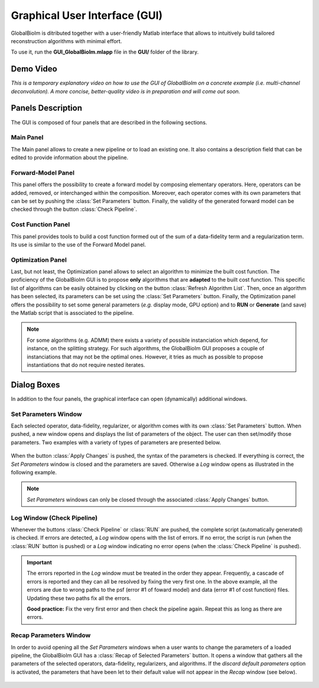 Graphical User Interface (GUI)
******************************

GlobalBioIm is ditributed together with a user-friendly Matlab interface that allows
to intuitively build tailored reconstruction algorithms with minimal effort. 

To use it, run the **GUI_GlobalBioIm.mlapp** file in the **GUI/** folder of the library.

Demo Video
----------

*This is a temporary explanatory video on how to use the GUI of GlobalBioIm on a concrete example (i.e. multi-channel deconvolution). A more concise, better-quality video is in preparation and will come out soon.*

.. youtube:: https://www.youtube.com/watch?time_continue=8&v=kWQj2Z0K5yc&feature=emb_logo

Panels Description
------------------

The GUI is composed of four panels that are described in the following sections.

Main Panel
..........

The Main panel allows to create a new pipeline or to load an existing one. It also contains a description field that can be edited to provide information about the pipeline.

.. figure:: DocGUI-1.png
   :scale: 65%
   :alt: Main Panel
   :align: center


Forward-Model Panel
...................

This panel offers the possibility to create a forward model by composing elementary operators. Here, operators can be added, removed, or interchanged within the composition. Moreover, each operator comes with its own parameters that can be set by pushing the :class:`Set Parameters` button. Finally, the validity of the generated forward model can be checked through the button :class:`Check Pipeline`.

.. figure:: DocGUI-2.png
   :scale: 65%
   :alt: Forward-Model Panel
   :align: center


Cost Function Panel
...................

This panel provides tools to build a cost function formed out of the sum of a data-fidelity term and a regularization term. Its use is similar to the use of the Forward Model panel.

.. figure:: DocGUI-3.png
   :scale: 65%
   :alt: Cost Function Panel
   :align: center

Optimization Panel
..................

Last, but not least, the Optimization panel allows to select an algorithm to minimize the built cost function. The proficiency of the GlobalBioIm GUI is to propose **only** algorithms that are **adapted** to the built cost function. This specific list of algorithms can be easily obtained by clicking on the button :class:`Refresh Algorithm List`.  Then, once an algorithm has been selected, its parameters can be set using the :class:`Set Parameters` button. Finally, the Optimization panel offers the possibility to set some general parameters (*e.g.* display mode, GPU option) and to **RUN** or **Generate** (and save) the Matlab script that is associated to the pipeline.

.. figure:: DocGUI-4.png
   :scale: 65%
   :alt: Optimization Panel
   :align: center

.. note::
	For some algorithms (e.g. ADMM) there exists a variety of possible instanciation which depend, for instance, on the splitting strategy. For such algorithms, the GlobalBioIm GUI proposes a couple of instanciations that may not be the optimal ones. However, it tries as much as possible to propose instantiations that do not require nested iterates.

Dialog Boxes
-------------

In addition to the four panels, the graphical interface can open (dynamically) additional windows.

Set Parameters Window
.....................

Each selected operator, data-fidelity, regularizer, or algorithm comes with its own :class:`Set Parameters` button. When pushed, 
a new window opens and displays the list of parameters of the object. The user can then set/modify those parameters. Two examples
with a variety of types of parameters are presented below.

.. figure:: DocGUI-5.png
   :scale: 65%
   :alt: Set Parameters Window
   :align: center

When the button :class:`Apply Changes` is pushed, the syntax of the parameters is checked. If everything is correct, the *Set Parameters* window is closed and the parameters are saved. Otherwise a *Log* window opens as illustrated in the following example.


.. figure:: DocGUI-6.png
   :scale: 65%
   :alt: Set Parameters Window
   :align: center

.. note::
   *Set Parameters* windows can only be closed through the associated :class:`Apply Changes` button.

Log Window (Check Pipeline)
...........................

Whenever the buttons :class:`Check Pipeline` or :class:`RUN` are pushed, the complete script (automatically generated) is checked. If errors are detected, a *Log* window opens with the list of errors. If no error, the script is run (when the :class:`RUN` button is pushed) or a *Log* window indicating no error opens (when the :class:`Check Pipeline` is pushed).

.. figure:: DocGUI-7.png
   :scale: 65%
   :alt: Log Window
   :align: center

.. important::
   The errors reported in the *Log* window must be treated in the order they appear. Frequently, a cascade of errors is reported and they can all be resolved by fixing the very first one. In the above example, all the errors are due to wrong paths to the psf (error #1 of foward model) and data (error #1 of cost function) files. Updating these two paths fix all the errors.

   **Good practice:** Fix the very first error and then check the pipeline again. Repeat this as long as there are errors.

Recap Parameters Window
.......................

In order to avoid opening all the *Set Parameters* windows when a user wants to change the parameters of a loaded pipeline, the GlobalBioIm GUI has a :class:`Recap of Selected Parameters` button. It opens a window that gathers all the parameters of the selected operators, data-fidelity, regularizers, and algorithms. If the *discard default parameters* option is activated, the parameters that have been let to their default value will not appear in the *Recap* window (see below). 

.. figure:: DocGUI-8.png
   :scale: 65%
   :alt: Log Window
   :align: center
